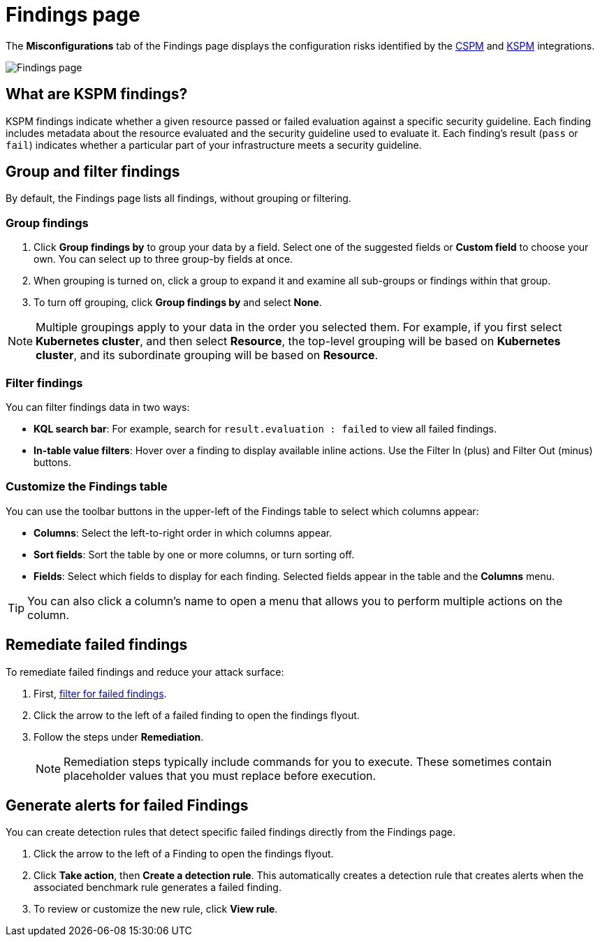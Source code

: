 [[findings-page]]
= Findings page

The **Misconfigurations** tab of the Findings page displays the configuration risks identified by the <<cspm,CSPM>> and <<kspm,KSPM>> integrations.

[role="screenshot"]
image::images/findings-page.png[Findings page]

[discrete]
[[findings-page-what-are-findings]]
== What are KSPM findings?

KSPM findings indicate whether a given resource passed or failed evaluation against a specific security guideline. Each finding includes metadata about the resource evaluated and the security guideline used to evaluate it. Each finding's result (`pass` or `fail`) indicates whether a particular part of your infrastructure meets a security guideline.

[discrete]
[[findings-page-group-filter]]
== Group and filter findings
By default, the Findings page lists all findings, without grouping or filtering.

[discrete]
=== Group findings

. Click **Group findings by** to group your data by a field. Select one of the suggested fields or **Custom field** to choose your own. You can select up to three group-by fields at once.
. When grouping is turned on, click a group to expand it and examine all sub-groups or findings within that group.
. To turn off grouping, click **Group findings by** and select **None**.

NOTE: Multiple groupings apply to your data in the order you selected them. For example, if you first select **Kubernetes cluster**, and then select **Resource**, the top-level grouping will be based on **Kubernetes cluster**, and its subordinate grouping will be based on **Resource**. 

[discrete]
[[findings-page-filter-findings]]
=== Filter findings
You can filter findings data in two ways:

* *KQL search bar*: For example, search for `result.evaluation : failed` to view all failed findings.
* *In-table value filters*: Hover over a finding to display available inline actions. Use the Filter In (plus) and Filter Out (minus) buttons.

[discrete]
[[kspm-customize-the-findings-table]]
=== Customize the Findings table
You can use the toolbar buttons in the upper-left of the Findings table to select which columns appear:

* **Columns**: Select the left-to-right order in which columns appear.
* **Sort fields**: Sort the table by one or more columns, or turn sorting off.
* **Fields**: Select which fields to display for each finding. Selected fields appear in the table and the **Columns** menu.

TIP: You can also click a column's name to open a menu that allows you to perform multiple actions on the column. 

[discrete]
[[findings-page-remediate-findings]]
== Remediate failed findings
To remediate failed findings and reduce your attack surface:

. First, <<cspm-findings-page-filter-findings,filter for failed findings>>.
. Click the arrow to the left of a failed finding to open the findings flyout.
. Follow the steps under *Remediation*.
+
NOTE: Remediation steps typically include commands for you to execute. These sometimes contain placeholder values that you must replace before execution.

[discrete]
[[kspm-create-rule-from-finding]]
== Generate alerts for failed Findings
You can create detection rules that detect specific failed findings directly from the Findings page.

. Click the arrow to the left of a Finding to open the findings flyout.
. Click **Take action**, then **Create a detection rule**. This automatically creates a detection rule that creates alerts when the associated benchmark rule generates a failed finding.
. To review or customize the new rule, click **View rule**.
